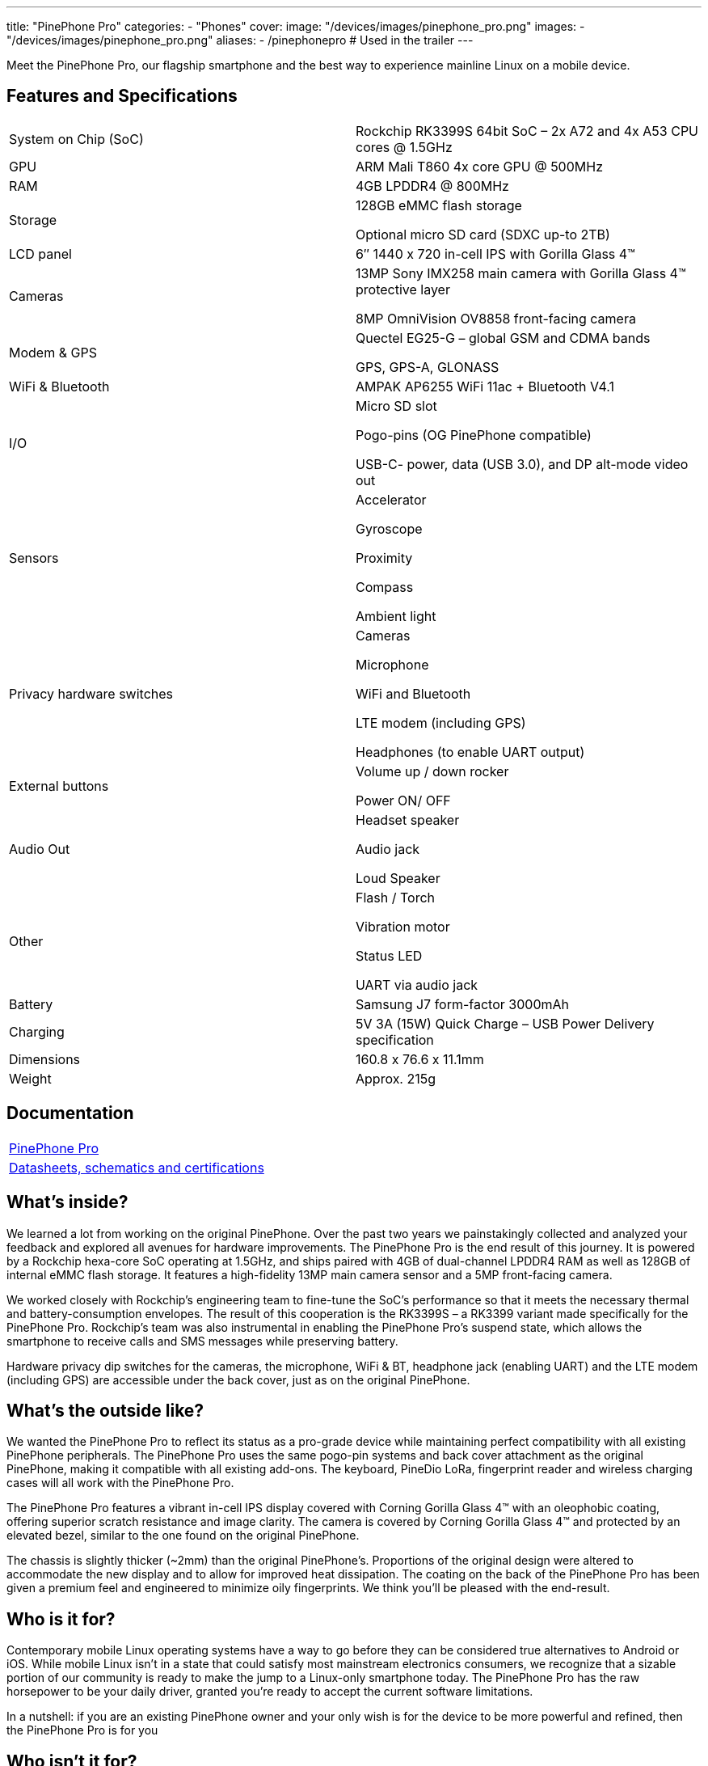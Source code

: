 ---
title: "PinePhone Pro"
categories: 
  - "Phones"
cover: 
  image: "/devices/images/pinephone_pro.png"
images:
  - "/devices/images/pinephone_pro.png"
aliases:
  - /pinephonepro # Used in the trailer
---

Meet the PinePhone Pro, our flagship smartphone and the best way to experience mainline Linux on a mobile device.

//== Introduction video

//{{< youtube id="wP2-6Z74W44" >}}

== Features and Specifications

[cols="1,1"]
|===
| System on Chip (SoC)
| Rockchip RK3399S 64bit SoC – 2x A72 and 4x A53 CPU cores @ 1.5GHz

| GPU
| ARM Mali T860 4x core GPU @ 500MHz

| RAM
| 4GB LPDDR4 @ 800MHz

| Storage
| 128GB eMMC flash storage

Optional micro SD card (SDXC up-to 2TB)

| LCD panel
| 6″ 1440 x 720 in-cell IPS with Gorilla Glass 4™ 

| Cameras
| 13MP Sony IMX258 main camera with Gorilla Glass 4™  protective layer

8MP OmniVision OV8858 front-facing camera

| Modem & GPS
| Quectel EG25-G – global GSM and CDMA bands

GPS, GPS-A, GLONASS

| WiFi & Bluetooth
| AMPAK AP6255 WiFi 11ac + Bluetooth V4.1

| I/O
| Micro SD slot

Pogo-pins (OG PinePhone compatible)

USB-C- power, data (USB 3.0), and DP alt-mode video out

| Sensors
| Accelerator

Gyroscope

Proximity

Compass

Ambient light

| Privacy hardware switches
| Cameras

Microphone

WiFi and Bluetooth

LTE modem (including GPS)

Headphones (to enable UART output)

| External buttons
| Volume up / down rocker

Power ON/ OFF

| Audio Out
| Headset speaker

Audio jack

Loud Speaker

| Other
| Flash / Torch

Vibration motor

Status LED

UART via audio jack

| Battery
| Samsung J7 form-factor 3000mAh

| Charging
| 5V 3A (15W) Quick Charge – USB Power Delivery specification

| Dimensions
| 160.8 x 76.6 x 11.1mm

| Weight
| Approx. 215g
|===

== Documentation

[cols="1"]
|===

| link:/documentation/PinePhone_Pro/[PinePhone Pro]

| link:/documentation/PinePhone_Pro/Further_information/Datasheets_schematics_and_certifications/[Datasheets, schematics and certifications]
|===

== What’s inside?

We learned a lot from working on the original PinePhone. Over the past two years we painstakingly collected and analyzed your feedback and explored all avenues for hardware improvements. The PinePhone Pro is the end result of this journey. It is powered by a Rockchip hexa-core SoC operating at 1.5GHz, and ships paired with 4GB of dual-channel LPDDR4 RAM as well as 128GB of internal eMMC flash storage. It features a high-fidelity 13MP main camera sensor and a 5MP front-facing camera.

We worked closely with Rockchip’s engineering team to fine-tune the SoC’s performance so that it meets the necessary thermal and battery-consumption envelopes. The result of this cooperation is the RK3399S – a RK3399 variant made specifically for the PinePhone Pro. Rockchip’s team was also instrumental in enabling the PinePhone Pro’s suspend state, which allows the smartphone to receive calls and SMS messages while preserving battery.

Hardware privacy dip switches for the cameras, the microphone, WiFi & BT, headphone jack (enabling UART) and the LTE modem (including GPS) are accessible under the back cover, just as on the original PinePhone.


== What’s the outside like?

We wanted the PinePhone Pro to reflect its status as a pro-grade device while maintaining perfect compatibility with all existing PinePhone peripherals. The PinePhone Pro uses the same pogo-pin systems and back cover attachment as the original PinePhone, making it compatible with all existing add-ons. The keyboard, PineDio LoRa, fingerprint reader and wireless charging cases will all work with the PinePhone Pro. 

The PinePhone Pro features a vibrant in-cell IPS display covered with Corning Gorilla Glass 4™  with an oleophobic coating, offering superior scratch resistance and image clarity. The camera is covered by Corning Gorilla Glass 4™ and protected by an elevated bezel, similar to the one found on the original PinePhone.

The chassis is slightly thicker (~2mm) than the original PinePhone’s. Proportions of the original design were altered to accommodate the new display and to allow for improved heat dissipation. The coating on the back of the PinePhone Pro has been given a premium feel and engineered to minimize oily fingerprints. We think you’ll be pleased with the end-result. 


== Who is it for?

Contemporary mobile Linux operating systems have a way to go before they can be considered true alternatives to Android or iOS. While mobile Linux isn’t in a state that could satisfy most mainstream electronics consumers, we recognize that a sizable portion of our community is ready to make the jump to a Linux-only smartphone today. The PinePhone Pro has the raw horsepower to be your daily driver, granted you’re ready to accept the current software limitations. 

In a nutshell: if you are an existing PinePhone owner and your only wish is for the device to be more powerful and refined, then the PinePhone Pro is for you


== Who isn’t it for?

We’re not in the business of selling empty promises – a much faster mainline Linux smartphone won’t make the existing operating systems more refined, nor will it magically spawn software replacements for your iOS or Android applications. There is a long road ahead of us, all of us, and it will require time and effort for the software to reach a degree of maturity that would satisfy mainstream users.

If you depend on proprietary mainstream mobile messenger applications, banking applications, use loyalty or travel apps, consume DRM media, or play mobile video games on your fruit or Android smartphone, then the PinePhone Pro is likely not for you.

////
// TODO: This section to be reworked as its language is too marketing-like

== How’s the performance?

Tasks such as opening applications, browsing the internet, interacting with the user interface or watching videos are on par with recent mid-range Android smartphones. Many of you will also be happy to hear that native Linux games as well as popular retro game emulators work great on the PinePhone Pro – be it SuperTuxKart, PSP, or Dreamcast emulation, you’ll be in for a treat. 

When docked and connected to an external monitor and keyboard and mouse, the PinePhone Pro performs well when surfing the web, using the terminal or an office suite, watching 1080p videos, and even in light photo editing. The perfect pocketable Linux computer on the go.
////

== What does it run? 

Openness means privacy and security as well as software choice. Just as the original PinePhone, the PinePhone Pro runs mainline Linux (with patches, which are being upstreamed) with open source drivers. 


== Where do I learn more?

More information about the PinePhone Pro will be available in the days and weeks to come. We encourage you to read the October Community Update featuring an explanation of the rationale behind bringing the PinePhone Pro to the market and an account of our team’s decision-making process.

== Accessories
{{< flexbox >}}

    {{< devices/device_box link="/documentation/Phone_Accessories/Keyboard/" img="/documentation/images/PP_KB_Front-1024x576.jpg" title="PinePhone (Pro) Keyboard" text="The keyboard add-on for the PinePhone and PinePhone Pro adds a physical keyboard and a large battery.">}}

    {{< devices/device_box link="/documentation/Phone_Accessories/#_lora_add_on" img="/documentation/images/PP_LoRa.jpg" title="LoRa Add-on" text="A LoRa add-on which uses the pogo pins to interface a Semtech SX1262 LoRa module">}}

    {{< devices/device_box link="/documentation/Phone_Accessories/#_qi_wireless_charging_add_on" img="/documentation/images/PinePhone-Wireless-charger.jpg" title="Qi Wireless Charging Add-on" text="A Qi wireless charging add-on which ses the pogo pins to supply Qi Wireless and Wireless Power Consortium compatible charging. No software required.">}}

    {{< devices/device_box link="/documentation/Phone_Accessories/#_fingerprint_reader_add_on" img="/documentation/images/PinePhone-FP-Addon.jpg" title="Fingerprint Reader Add-on" text="A fingerprint reader add-on which uses the pogo pins to interface a high quality fingerprint sensor, uses open firmware for it’s i2c bridge, and can also be used for gesture navigation.">}}

    {{< devices/device_box link="https://pine64.com/product/pinephone-pro-usb-c-docking-bar/" img="/devices/images/pinephone_dock.jpg" title="USB-C Docking Bar" text="An USB-C docking bar adding an ethernet port, two USB ports, an HDMI port and a power input.">}}

    {{< devices/device_box link="https://pine64.com/product/pinephone-soft-tpu-protective-case/" img="/devices/images/pinephone_case_tpu.png" title="TPU Protective Case" text="A soft TPU protective case.">}}

    {{< devices/device_box link="https://pine64.com/product/pinebook-pinephone-pinetab-serial-console/" img="/devices/images/serial_cable.png" title="Serial Cable" text="Serial console powered by CH340 chipset enables USB-to-Serial-communication through the earphone jack for development.">}}

    {{< devices/device_box link="https://pine64.com/product/pinephone-battery-charger/" img="/devices/images/pinephone_charger.jpg" title="Battery Charger" text="An external charger for the battery.">}}

    {{< devices/device_box link="https://pine64.com/product/pinephone-flex-break-out-board/" img="/devices/images/pinephone_breakout_flex.jpg" title="Flex Break-out Board" text="A flexible break-out PCB for i2c IO expansion.">}}

    {{< devices/device_box link="https://pine64.com/product/pinephone-tempered-glass-screen-protector/" img="/devices/images/pinephone_glass.jpg" title="Tempered Glass Screen Protector" text="9H hardness tempered glass screen protector specially designed for the Pinephone and PinePhone Pro..">}}

{{</ flexbox >}}

== FAQ
=== I am a PinePhone owner – will I be able to upgrade it by installing a PinePhone Pro mainboard?

Probably not. While the PinePhone Pro’s mainboard will fit the PinePhone, the chassis, IPS display panel, cameras, the daughterboard, and thermal dissipation systems are all different. For instance, the PinePhone Pro’s cameras will not fit into the PinePhone chassis and are electrically incompatible with the PinePhone’s mainboard. Software enablement would also be required to drive the original PinePhone’s components (such as the LCD) using the PinePhone Pro’s mainboard. Thermal dissipation is another important consideration, as the higher heat output may not be trivial to overcome in the original PinePhone’s chassis.

=== Will you keep on producing and selling the original PinePhone?

Absolutely! There are many people who either need a less expensive option or simply aren’t ready to make the commitment to switch to a Linux smartphone just yet. The PinePhone will keep on catering to this crowd for the foreseeable future.

Moreover, we believe that the PinePhone will retain its position as the most popular mobile Linux development platform on the market due to its price point and broad adoption. We know that the development community depends on the PinePhone’s continued availability, so we will produce it for as long as there is demand and available components.

=== Can I use the PinePhone keyboard and other add-on back cases with the PinePhone Pro?

Yes, we designed the midframe and pogo pin layout of the PinePhone Pro to be compatible with the original PinePhone. You can expect all PinePhone accessories, bar the original PinePhone’s soft and hard protective covers, to work with the PinePhone Pro. Future accessories will strive to be compatible with both smartphones.

=== How does the PinePhone Pro compare to the Pinebook Pro performance-wise?

Although both devices use a similar SoC, due to the thermal constraints imposed by the chassis, the PinePhone Pro is around 20% slower than a Pinebook Pro. The RK3399S chips used in the PinePhone Pro are binned and voltage locked for optimal performance with sustainable power and thermal limits. That said, the perceived performance of the two devices ought to be comparable due to the PinePhone Pro’s lower screen resolution and better optimization.

=== Does the PinePhone Pro have fewer blobs and more open firmware than the original?

The PinePhone Pro is as open as the original PinePhone. Read more here.
 
=== Will PinePhone Pro’s production be affected by global component shortages?    

It is highly likely that production will be affected by global component shortages at some stage, but it is very difficult for us to determine the degree, given how hard it is to foresee how the situation will unfold in the coming months. Our website features an inventory availability, stock and shipping status page updated on a regular basis. 

=== How repairable is the PinePhone Pro?

Just as the original PinePhone, the PinePhone Pro is built to be user repairable and we will offer spare parts in the Pine Store. The store’s selection will include all parts that frequently break if the device is dropped (the screen, back case and mid section) as well as all electronic components, including the mainboard.

The PinePhone Pro is held together by standard Phillips screws – all you need to repair it is a suitable screwdriver and some spare time.